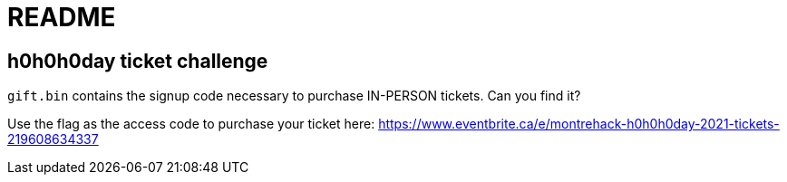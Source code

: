 = README

== h0h0h0day ticket challenge

`gift.bin` contains the signup code necessary to purchase IN-PERSON tickets.
Can you find it?

Use the flag as the access code to purchase your ticket here: https://www.eventbrite.ca/e/montrehack-h0h0h0day-2021-tickets-219608634337
